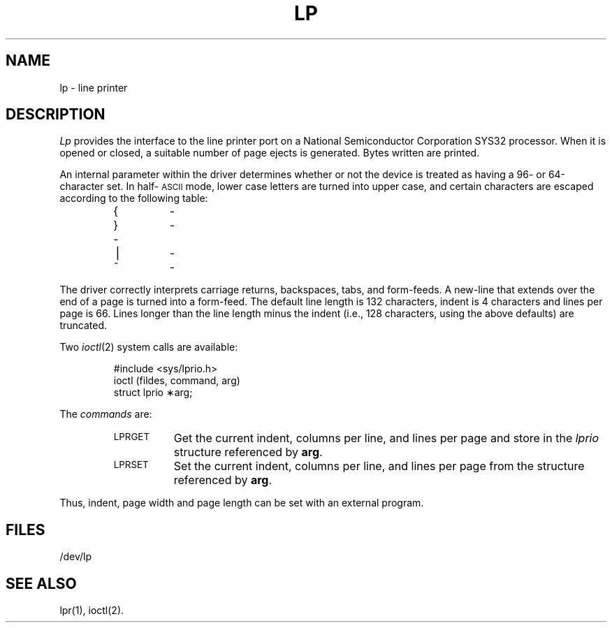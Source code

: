 .TH LP 7
.SH NAME
lp \- line printer
.SH DESCRIPTION
.I Lp\^
provides the interface to the line printer
port on a National Semiconductor Corporation SYS32 processor.
When it is opened or closed, a suitable number
of page ejects is generated.
Bytes written are printed.
.PP
An internal parameter within the driver determines
whether or not the device is treated as having
a 96- or 64-character set.
In half-\s-1ASCII\s+1 mode, lower case letters are turned
into
upper case,
and certain characters are escaped according to
the following table:
.PP
.RS
.TP
{
\o@(\-@
.TP
}
\o@)\-@
.TP
\*`
.if n \o@\-\*'@
.if t \-\h@-1.5n@\*'
.TP
\(bv
\o@!\-@
.TP
~
\o@^\-@
.RE
.PP
The driver correctly interprets
carriage returns, backspaces, tabs, and form-feeds.
A new-line that extends over the end of
a page is turned into a form-feed.
The default line length is 132 characters,
indent is 4 characters and lines per page is 66.
Lines longer than the line length minus the
indent (i.e., 128 characters, using the above defaults)
are truncated.
.PP
Two
.IR ioctl (2)
system calls are available:
.PP
.RS
#include <sys/lprio.h>
.br
ioctl \|(fildes, \|command, \|arg)
.br
struct \|lprio \|\(**arg;
.RE
.PP
The
.I commands
are:
.RS
.TP "\w'LPRGET\ \ 'u"
.SM LPRGET
Get the current indent, columns per line, and lines per page
and store in the
.I lprio\^
structure referenced by
.BR arg .
.TP
.SM LPRSET
Set the current indent, columns per line, and lines per page
from the structure referenced by
.BR arg .
.RE
.PP
Thus, indent, page width and page length can
be set with an external program.
.SH FILES
/dev/lp
.SH SEE ALSO
lpr(1), ioctl(2).
.\"	@(#)lp.7	1.2 of 10/17/84
